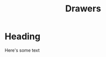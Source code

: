 #+TITLE: Drawers
#+OPTIONS: prop:t d:t

* Heading
:PROPERTIES:
:UNNUMBERED: notoc
:TEST: test
:END:
Here's some text
